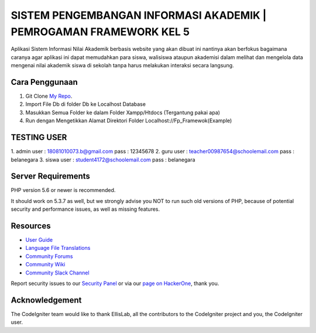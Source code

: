 ###################
SISTEM PENGEMBANGAN INFORMASI AKADEMIK | PEMROGAMAN FRAMEWORK KEL 5
###################

Aplikasi Sistem Informasi Nilai Akademik berbasis website yang akan dibuat ini nantinya
akan berfokus bagaimana caranya agar aplikasi ini dapat memudahkan para siswa, walisiswa ataupun
akademisi dalam melihat dan mengelola data mengenai nilai akademik siswa di sekolah tanpa harus
melakukan interaksi secara langsung.

*******************
Cara Penggunaan
*******************

1. Git Clone `My Repo <https://github.com/fiqq/Fp_Framework/>`_.
2. Import File Db di folder Db ke Localhost Database
3. Masukkan Semua Folder ke dalam Folder Xampp/Htdocs (Tergantung pakai apa)
4. Run dengan Mengetikkan Alamat Direktori Folder Localhost://Fp_Framewok(Example)



**************************
TESTING USER 
**************************

1. admin
user : 18081010073.b@gmail.com 
pass : 12345678
2. guru
user : teacher00987654@schoolemail.com
pass : belanegara
3. siswa
user : student4172@schoolemail.com
pass : belanegara



*******************
Server Requirements
*******************

PHP version 5.6 or newer is recommended.

It should work on 5.3.7 as well, but we strongly advise you NOT to run
such old versions of PHP, because of potential security and performance
issues, as well as missing features.



*********
Resources
*********

-  `User Guide <https://codeigniter.com/docs>`_
-  `Language File Translations <https://github.com/bcit-ci/codeigniter3-translations>`_
-  `Community Forums <http://forum.codeigniter.com/>`_
-  `Community Wiki <https://github.com/bcit-ci/CodeIgniter/wiki>`_
-  `Community Slack Channel <https://codeigniterchat.slack.com>`_

Report security issues to our `Security Panel <mailto:security@codeigniter.com>`_
or via our `page on HackerOne <https://hackerone.com/codeigniter>`_, thank you.

***************
Acknowledgement
***************

The CodeIgniter team would like to thank EllisLab, all the
contributors to the CodeIgniter project and you, the CodeIgniter user.
